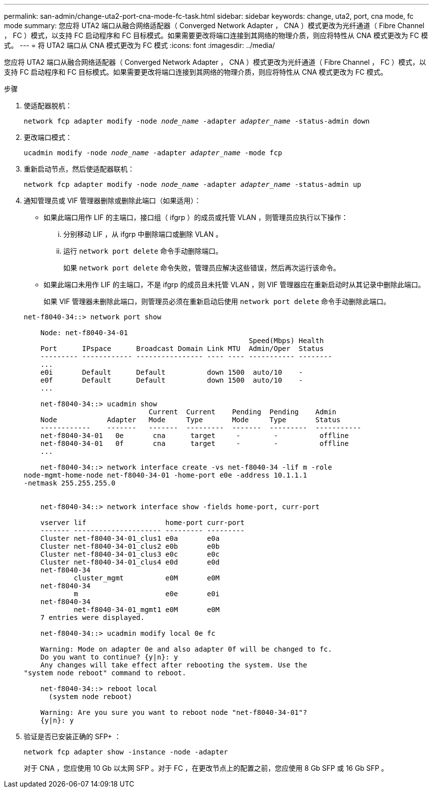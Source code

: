 ---
permalink: san-admin/change-uta2-port-cna-mode-fc-task.html 
sidebar: sidebar 
keywords: change, uta2, port, cna mode, fc mode 
summary: 您应将 UTA2 端口从融合网络适配器（ Converged Network Adapter ， CNA ）模式更改为光纤通道（ Fibre Channel ， FC ）模式，以支持 FC 启动程序和 FC 目标模式。如果需要更改将端口连接到其网络的物理介质，则应将特性从 CNA 模式更改为 FC 模式。 
---
= 将 UTA2 端口从 CNA 模式更改为 FC 模式
:icons: font
:imagesdir: ../media/


[role="lead"]
您应将 UTA2 端口从融合网络适配器（ Converged Network Adapter ， CNA ）模式更改为光纤通道（ Fibre Channel ， FC ）模式，以支持 FC 启动程序和 FC 目标模式。如果需要更改将端口连接到其网络的物理介质，则应将特性从 CNA 模式更改为 FC 模式。

.步骤
. 使适配器脱机：
+
`network fcp adapter modify -node _node_name_ -adapter _adapter_name_ -status-admin down`

. 更改端口模式：
+
`ucadmin modify -node _node_name_ -adapter _adapter_name_ -mode fcp`

. 重新启动节点，然后使适配器联机：
+
`network fcp adapter modify -node _node_name_ -adapter _adapter_name_ -status-admin up`

. 通知管理员或 VIF 管理器删除或删除此端口（如果适用）：
+
** 如果此端口用作 LIF 的主端口，接口组（ ifgrp ）的成员或托管 VLAN ，则管理员应执行以下操作：
+
... 分别移动 LIF ，从 ifgrp 中删除端口或删除 VLAN 。
... 运行 `network port delete` 命令手动删除端口。
+
如果 `network port delete` 命令失败，管理员应解决这些错误，然后再次运行该命令。



** 如果此端口未用作 LIF 的主端口，不是 ifgrp 的成员且未托管 VLAN ，则 VIF 管理器应在重新启动时从其记录中删除此端口。
+
如果 VIF 管理器未删除此端口，则管理员必须在重新启动后使用 `network port delete` 命令手动删除此端口。



+
[listing]
----
net-f8040-34::> network port show

    Node: net-f8040-34-01
                                                      Speed(Mbps) Health
    Port      IPspace      Broadcast Domain Link MTU  Admin/Oper  Status
    --------- ------------ ---------------- ---- ---- ----------- --------
    ...
    e0i       Default      Default          down 1500  auto/10    -
    e0f       Default      Default          down 1500  auto/10    -
    ...

    net-f8040-34::> ucadmin show
                              Current  Current    Pending  Pending    Admin
    Node            Adapter   Mode     Type       Mode     Type       Status
    ------------    -------   -------  ---------  -------  ---------  -----------
    net-f8040-34-01   0e       cna      target     -        -          offline
    net-f8040-34-01   0f       cna      target     -        -          offline
    ...

    net-f8040-34::> network interface create -vs net-f8040-34 -lif m -role
node-mgmt-home-node net-f8040-34-01 -home-port e0e -address 10.1.1.1
-netmask 255.255.255.0


    net-f8040-34::> network interface show -fields home-port, curr-port

    vserver lif                   home-port curr-port
    ------- --------------------- --------- ---------
    Cluster net-f8040-34-01_clus1 e0a       e0a
    Cluster net-f8040-34-01_clus2 e0b       e0b
    Cluster net-f8040-34-01_clus3 e0c       e0c
    Cluster net-f8040-34-01_clus4 e0d       e0d
    net-f8040-34
            cluster_mgmt          e0M       e0M
    net-f8040-34
            m                     e0e       e0i
    net-f8040-34
            net-f8040-34-01_mgmt1 e0M       e0M
    7 entries were displayed.

    net-f8040-34::> ucadmin modify local 0e fc

    Warning: Mode on adapter 0e and also adapter 0f will be changed to fc.
    Do you want to continue? {y|n}: y
    Any changes will take effect after rebooting the system. Use the
"system node reboot" command to reboot.

    net-f8040-34::> reboot local
      (system node reboot)

    Warning: Are you sure you want to reboot node "net-f8040-34-01"?
    {y|n}: y
----
. 验证是否已安装正确的 SFP+ ：
+
`network fcp adapter show -instance -node -adapter`

+
对于 CNA ，您应使用 10 Gb 以太网 SFP 。对于 FC ，在更改节点上的配置之前，您应使用 8 Gb SFP 或 16 Gb SFP 。


